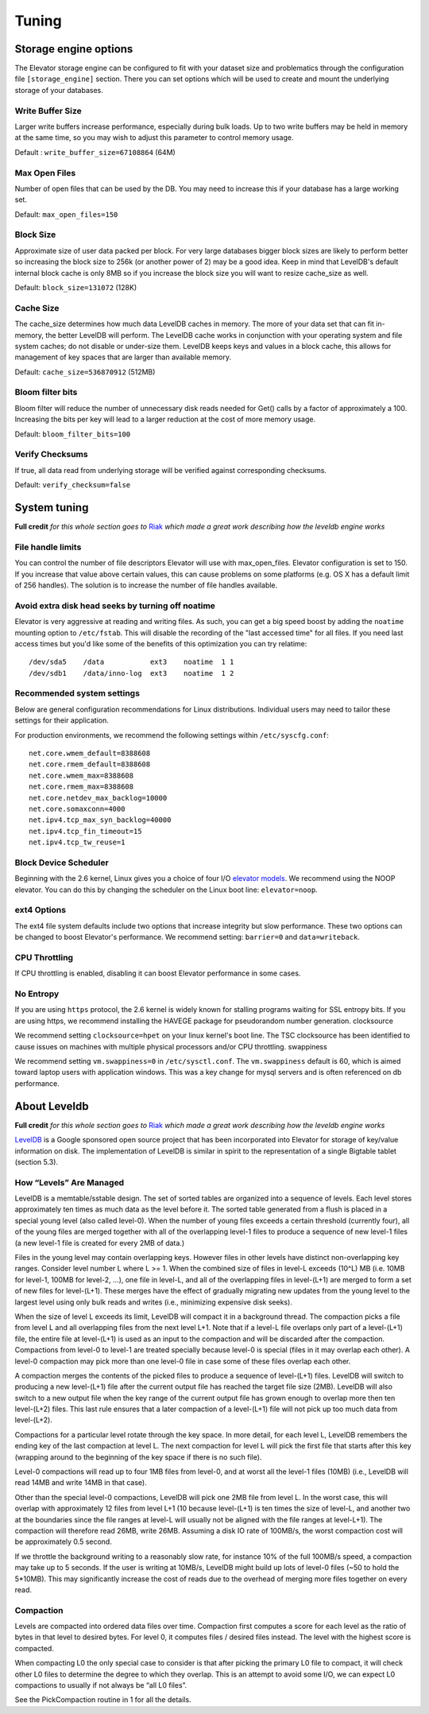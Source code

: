 .. _tuning:

======
Tuning
======

.. _Storage_engine_options:

Storage engine options
======================

The Elevator storage engine can be configured to fit with your dataset size and problematics through the configuration file ``[storage_engine]`` section. There you can set options which will be used to create and mount the underlying storage of your databases.

.. _write_buffer_size:

Write Buffer Size
-----------------

Larger write buffers increase performance, especially during bulk loads. Up to two write buffers may be held in memory at the same time, so you may wish to adjust this parameter to control memory usage.

Default : ``write_buffer_size=67108864`` (64M)


.. _max_open_files:

Max Open Files
--------------

Number of open files that can be used by the DB. You may need to increase this if your database has a large working set.

Default: ``max_open_files=150``


.. _block_size:

Block Size
----------

Approximate size of user data packed per block. For very large databases bigger block sizes are likely to perform better so increasing the block size to 256k (or another power of 2) may be a good idea. Keep in mind that LevelDB's default internal block cache is only 8MB so if you increase the block size you will want to resize cache_size as well.

Default: ``block_size=131072`` (128K)


.. _cache_size:

Cache Size
----------

The cache_size determines how much data LevelDB caches in memory. The more of your data set that can fit in-memory, the better LevelDB will perform. The LevelDB cache works in conjunction with your operating system and file system caches; do not disable or under-size them. LevelDB keeps keys and values in a block cache, this allows for management of key spaces that are larger than available memory.

Default: ``cache_size=536870912`` (512MB)

.. _bloom_filter_bits:

Bloom filter bits
-----------------

Bloom filter will reduce the number of unnecessary disk reads needed for Get() calls by a factor of approximately a 100. Increasing the bits per key will lead to a larger reduction at the cost of more memory usage.

Default: ``bloom_filter_bits=100``

.. _verify_checksum:

Verify Checksums
----------------

If true, all data read from underlying storage will be verified against corresponding checksums.

Default: ``verify_checksum=false``


.. _system_tuning:

System tuning
=============

**Full credit** *for this whole section goes to* `Riak <http://docs.basho.com/riak/latest/tutorials/choosing-a-backend/LevelDB/#LevelDB-Implementation-Details>`_ *which made a great work describing how the leveldb engine works*


File handle limits
------------------

You can control the number of file descriptors Elevator will use with max_open_files. Elevator configuration is set to 150. If you increase that value above certain values, this can cause problems on some platforms (e.g. OS X has a default limit of 256 handles). The solution is to increase the number of file handles available.

Avoid extra disk head seeks by turning off noatime
--------------------------------------------------

Elevator is very aggressive at reading and writing files. As such, you can get a big speed boost by adding the ``noatime`` mounting option to ``/etc/fstab``. This will disable the recording of the "last accessed time" for all files. If you need last access times but you'd like some of the benefits of this optimization you can try relatime::

    /dev/sda5    /data           ext3    noatime  1 1
    /dev/sdb1    /data/inno-log  ext3    noatime  1 2

Recommended system settings
---------------------------

Below are general configuration recommendations for Linux distributions. Individual users may need to tailor these settings for their application.

For production environments, we recommend the following settings within ``/etc/syscfg.conf``::

    net.core.wmem_default=8388608
    net.core.rmem_default=8388608
    net.core.wmem_max=8388608
    net.core.rmem_max=8388608
    net.core.netdev_max_backlog=10000
    net.core.somaxconn=4000
    net.ipv4.tcp_max_syn_backlog=40000
    net.ipv4.tcp_fin_timeout=15
    net.ipv4.tcp_tw_reuse=1

Block Device Scheduler
----------------------

Beginning with the 2.6 kernel, Linux gives you a choice of four I/O `elevator models <http://www.gnutoolbox.com/linux-io-elevator/>`_. We recommend using the NOOP elevator. You can do this by changing the scheduler on the Linux boot line: ``elevator=noop``.

ext4 Options
------------

The ext4 file system defaults include two options that increase integrity but slow performance. These two options can be changed to boost Elevator's performance. We recommend setting: ``barrier=0`` and ``data=writeback``.

CPU Throttling
--------------

If CPU throttling is enabled, disabling it can boost Elevator performance in some cases.

No Entropy
----------

If you are using ``https`` protocol, the 2.6 kernel is widely known for stalling programs waiting for SSL entropy bits. If you are using https, we recommend installing the HAVEGE package for pseudorandom number generation.
clocksource

We recommend setting ``clocksource=hpet`` on your linux kernel's boot line. The TSC clocksource has been identified to cause issues on machines with multiple physical processors and/or CPU throttling.
swappiness

We recommend setting ``vm.swappiness=0`` in ``/etc/sysctl.conf``. The ``vm.swappiness`` default is 60, which is aimed toward laptop users with application windows. This was a key change for mysql servers and is often referenced on db performance.


.. _about_leveldb:

About Leveldb
=============

**Full credit** *for this whole section goes to* `Riak <http://docs.basho.com/riak/latest/tutorials/choosing-a-backend/LevelDB/#LevelDB-Implementation-Details>`_ *which made a great work describing how the leveldb engine works*

`LevelDB <http://code.google.com/p/leveldb/>`_ is a Google sponsored open source project that has been incorporated into Elevator for storage of key/value information on disk. The implementation of LevelDB is similar in spirit to the representation of a single Bigtable tablet (section 5.3).


How “Levels” Are Managed
------------------------

LevelDB is a memtable/sstable design. The set of sorted tables are organized into a sequence of levels. Each level stores approximately ten times as much data as the level before it. The sorted table generated from a flush is placed in a special young level (also called level-0). When the number of young files exceeds a certain threshold (currently four), all of the young files are merged together with all of the overlapping level-1 files to produce a sequence of new level-1 files (a new level-1 file is created for every 2MB of data.)

Files in the young level may contain overlapping keys. However files in other levels have distinct non-overlapping key ranges. Consider level number L where L >= 1. When the combined size of files in level-L exceeds (10^L) MB (i.e. 10MB for level-1, 100MB for level-2, …), one file in level-L, and all of the overlapping files in level-(L+1) are merged to form a set of new files for level-(L+1). These merges have the effect of gradually migrating new updates from the young level to the largest level using only bulk reads and writes (i.e., minimizing expensive disk seeks).

When the size of level L exceeds its limit, LevelDB will compact it in a background thread. The compaction picks a file from level L and all overlapping files from the next level L+1. Note that if a level-L file overlaps only part of a level-(L+1) file, the entire file at level-(L+1) is used as an input to the compaction and will be discarded after the compaction. Compactions from level-0 to level-1 are treated specially because level-0 is special (files in it may overlap each other). A level-0 compaction may pick more than one level-0 file in case some of these files overlap each other.

A compaction merges the contents of the picked files to produce a sequence of level-(L+1) files. LevelDB will switch to producing a new level-(L+1) file after the current output file has reached the target file size (2MB). LevelDB will also switch to a new output file when the key range of the current output file has grown enough to overlap more then ten level-(L+2) files. This last rule ensures that a later compaction of a level-(L+1) file will not pick up too much data from level-(L+2).

Compactions for a particular level rotate through the key space. In more detail, for each level L, LevelDB remembers the ending key of the last compaction at level L. The next compaction for level L will pick the first file that starts after this key (wrapping around to the beginning of the key space if there is no such file).

Level-0 compactions will read up to four 1MB files from level-0, and at worst all the level-1 files (10MB) (i.e., LevelDB will read 14MB and write 14MB in that case).

Other than the special level-0 compactions, LevelDB will pick one 2MB file from level L. In the worst case, this will overlap with approximately 12 files from level L+1 (10 because level-(L+1) is ten times the size of level-L, and another two at the boundaries since the file ranges at level-L will usually not be aligned with the file ranges at level-L+1). The compaction will therefore read 26MB, write 26MB. Assuming a disk IO rate of 100MB/s, the worst compaction cost will be approximately 0.5 second.

If we throttle the background writing to a reasonably slow rate, for instance 10% of the full 100MB/s speed, a compaction may take up to 5 seconds. If the user is writing at 10MB/s, LevelDB might build up lots of level-0 files (~50 to hold the 5*10MB). This may significantly increase the cost of reads due to the overhead of merging more files together on every read.

Compaction
----------

Levels are compacted into ordered data files over time. Compaction first computes a score for each level as the ratio of bytes in that level to desired bytes. For level 0, it computes files / desired files instead. The level with the highest score is compacted.

When compacting L0 the only special case to consider is that after picking the primary L0 file to compact, it will check other L0 files to determine the degree to which they overlap. This is an attempt to avoid some I/O, we can expect L0 compactions to usually if not always be “all L0 files”.

See the PickCompaction routine in 1 for all the details.